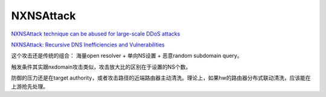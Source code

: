 NXNSAttack
##############

`NXNSAttack technique can be abused for large-scale DDoS attacks <https://www.zdnet.com/article/nxnsattack-technique-can-be-abused-for-large-scale-ddos-attacks/>`_

`NXNSAttack: Recursive DNS Inefficiencies and Vulnerabilities <http://www.nxnsattack.com/shafir2020-nxnsattack-paper.pdf>`_


这个攻击还是传统的组合： 海量open resolver + 单向NS设置 + 恶意random subdomain query。

触发条件其实跟nxdomain攻击类似，攻击放大比的区别在于设置的NS个数。

防御的压力还是在target authority，或者攻击路径的近端路由器主动清洗。理论上，如果hw的路由器分布式联动清洗，应该能在上游抢先处理。
